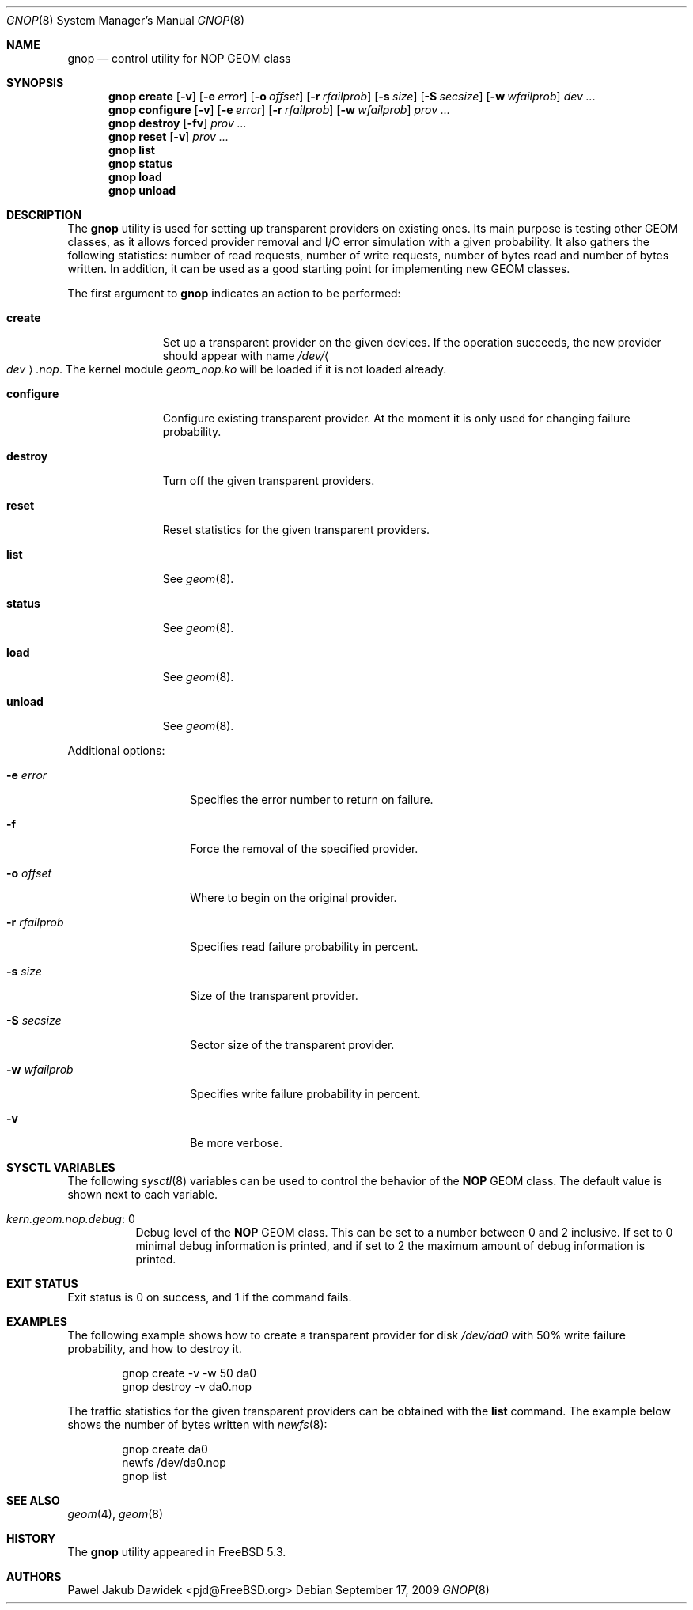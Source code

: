 .\" Copyright (c) 2004-2006 Pawel Jakub Dawidek <pjd@FreeBSD.org>
.\" All rights reserved.
.\"
.\" Redistribution and use in source and binary forms, with or without
.\" modification, are permitted provided that the following conditions
.\" are met:
.\" 1. Redistributions of source code must retain the above copyright
.\"    notice, this list of conditions and the following disclaimer.
.\" 2. Redistributions in binary form must reproduce the above copyright
.\"    notice, this list of conditions and the following disclaimer in the
.\"    documentation and/or other materials provided with the distribution.
.\"
.\" THIS SOFTWARE IS PROVIDED BY THE AUTHORS AND CONTRIBUTORS ``AS IS'' AND
.\" ANY EXPRESS OR IMPLIED WARRANTIES, INCLUDING, BUT NOT LIMITED TO, THE
.\" IMPLIED WARRANTIES OF MERCHANTABILITY AND FITNESS FOR A PARTICULAR PURPOSE
.\" ARE DISCLAIMED.  IN NO EVENT SHALL THE AUTHORS OR CONTRIBUTORS BE LIABLE
.\" FOR ANY DIRECT, INDIRECT, INCIDENTAL, SPECIAL, EXEMPLARY, OR CONSEQUENTIAL
.\" DAMAGES (INCLUDING, BUT NOT LIMITED TO, PROCUREMENT OF SUBSTITUTE GOODS
.\" OR SERVICES; LOSS OF USE, DATA, OR PROFITS; OR BUSINESS INTERRUPTION)
.\" HOWEVER CAUSED AND ON ANY THEORY OF LIABILITY, WHETHER IN CONTRACT, STRICT
.\" LIABILITY, OR TORT (INCLUDING NEGLIGENCE OR OTHERWISE) ARISING IN ANY WAY
.\" OUT OF THE USE OF THIS SOFTWARE, EVEN IF ADVISED OF THE POSSIBILITY OF
.\" SUCH DAMAGE.
.\"
.\" $FreeBSD: head/sbin/geom/class/nop/gnop.8 197274 2009-09-17 13:04:46Z brueffer $
.\"
.Dd September 17, 2009
.Dt GNOP 8
.Os
.Sh NAME
.Nm gnop
.Nd "control utility for NOP GEOM class"
.Sh SYNOPSIS
.Nm
.Cm create
.Op Fl v
.Op Fl e Ar error
.Op Fl o Ar offset
.Op Fl r Ar rfailprob
.Op Fl s Ar size
.Op Fl S Ar secsize
.Op Fl w Ar wfailprob
.Ar dev ...
.Nm
.Cm configure
.Op Fl v
.Op Fl e Ar error
.Op Fl r Ar rfailprob
.Op Fl w Ar wfailprob
.Ar prov ...
.Nm
.Cm destroy
.Op Fl fv
.Ar prov ...
.Nm
.Cm reset
.Op Fl v
.Ar prov ...
.Nm
.Cm list
.Nm
.Cm status
.Nm
.Cm load
.Nm
.Cm unload
.Sh DESCRIPTION
The
.Nm
utility is used for setting up transparent providers on existing ones.
Its main purpose is testing other GEOM classes, as it allows forced provider
removal and I/O error simulation with a given probability.
It also gathers the following statistics: number of read requests, number of
write requests, number of bytes read and number of bytes written.
In addition, it can be used as a good starting point for implementing new GEOM
classes.
.Pp
The first argument to
.Nm
indicates an action to be performed:
.Bl -tag -width ".Cm configure"
.It Cm create
Set up a transparent provider on the given devices.
If the operation succeeds, the new provider should appear with name
.Pa /dev/ Ns Ao Ar dev Ac Ns Pa .nop .
The kernel module
.Pa geom_nop.ko
will be loaded if it is not loaded already.
.It Cm configure
Configure existing transparent provider.
At the moment it is only used for changing failure probability.
.It Cm destroy
Turn off the given transparent providers.
.It Cm reset
Reset statistics for the given transparent providers.
.It Cm list
See
.Xr geom 8 .
.It Cm status
See
.Xr geom 8 .
.It Cm load
See
.Xr geom 8 .
.It Cm unload
See
.Xr geom 8 .
.El
.Pp
Additional options:
.Bl -tag -width ".Fl r Ar rfailprob"
.It Fl e Ar error
Specifies the error number to return on failure.
.It Fl f
Force the removal of the specified provider.
.It Fl o Ar offset
Where to begin on the original provider.
.It Fl r Ar rfailprob
Specifies read failure probability in percent.
.It Fl s Ar size
Size of the transparent provider.
.It Fl S Ar secsize
Sector size of the transparent provider.
.It Fl w Ar wfailprob
Specifies write failure probability in percent.
.It Fl v
Be more verbose.
.El
.Sh SYSCTL VARIABLES
The following
.Xr sysctl 8
variables can be used to control the behavior of the
.Nm NOP
GEOM class.
The default value is shown next to each variable.
.Bl -tag -width indent
.It Va kern.geom.nop.debug : No 0
Debug level of the
.Nm NOP
GEOM class.
This can be set to a number between 0 and 2 inclusive.
If set to 0 minimal debug information is printed, and if set to 2 the
maximum amount of debug information is printed.
.El
.Sh EXIT STATUS
Exit status is 0 on success, and 1 if the command fails.
.Sh EXAMPLES
The following example shows how to create a transparent provider for disk
.Pa /dev/da0
with 50% write failure probability, and how to destroy it.
.Bd -literal -offset indent
gnop create -v -w 50 da0
gnop destroy -v da0.nop
.Ed
.Pp
The traffic statistics for the given transparent providers can be obtained
with the
.Cm list
command.
The example below shows the number of bytes written with
.Xr newfs 8 :
.Bd -literal -offset indent
gnop create da0
newfs /dev/da0.nop
gnop list
.Ed
.Sh SEE ALSO
.Xr geom 4 ,
.Xr geom 8
.Sh HISTORY
The
.Nm
utility appeared in
.Fx 5.3 .
.Sh AUTHORS
.An Pawel Jakub Dawidek Aq pjd@FreeBSD.org
